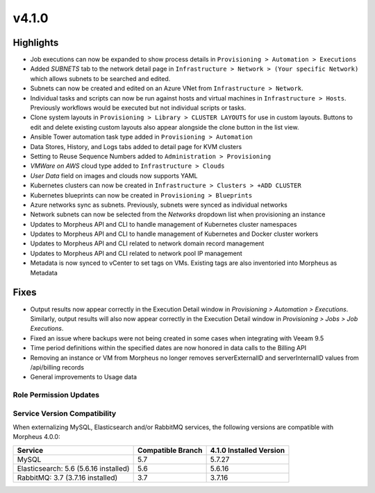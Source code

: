 v4.1.0
======

Highlights
----------
- Job executions can now be expanded to show process details in ``Provisioning > Automation > Executions``
- Added `SUBNETS` tab to the network detail page in ``Infrastructure > Network > (Your specific Network)`` which allows subnets to be searched and edited.
- Subnets can now be created and edited on an Azure VNet from ``Infrastructure > Network``.
- Individual tasks and scripts can now be run against hosts and virtual machines in ``Infrastructure > Hosts``. Previously workflows would be executed but not individual scripts or tasks.
- Clone system layouts in ``Provisioning > Library > CLUSTER LAYOUTS`` for use in custom layouts. Buttons to edit and delete existing custom layouts also appear alongside the clone button in the list view.
- Ansible Tower automation task type added in ``Provisioning > Automation``
- Data Stores, History, and Logs tabs added to detail page for KVM clusters
- Setting to Reuse Sequence Numbers added to ``Administration > Provisioning``
- `VMWare on AWS` cloud type added to ``Infrastructure > Clouds``
- `User Data` field on images and clouds now supports YAML
- Kubernetes clusters can now be created in ``Infrastructure > Clusters > +ADD CLUSTER``
- Kubernetes blueprints can now be created in ``Provisioning > Blueprints``
- Azure networks sync as subnets. Previously, subnets were synced as individual networks
- Network subnets can now be selected from the `Networks` dropdown list when provisioning an instance
- Updates to Morpheus API and CLI to handle management of Kubernetes cluster namespaces
- Updates to Morpheus API and CLI to handle management of Kubernetes and Docker cluster workers
- Updates to Morpheus API and CLI related to network domain record management
- Updates to Morpheus API and CLI related to network pool IP management
- Metadata is now synced to vCenter to set tags on VMs. Existing tags are also inventoried into Morpheus as Metadata

Fixes
----------
- Output results now appear correctly in the Execution Detail window in `Provisioning > Automation > Executions`. Similarly, output results will also now appear correctly in the Execution Detail window in `Provisioning > Jobs > Job Executions`.
- Fixed an issue where backups were not being created in some cases when integrating with Veeam 9.5
- Time period definitions within the specified dates are now honored in data calls to the Billing API
- Removing an instance or VM from Morpheus no longer removes serverExternalID and serverInternalID values from /api/billing records
- General improvements to Usage data

Role Permission Updates
^^^^^^^^^^^^^^^^^^^^^^^

Service Version Compatibility
^^^^^^^^^^^^^^^^^^^^^^^^^^^^^
When externalizing MySQL, Elasticsearch and/or RabbitMQ services, the following versions are compatible with Morpheus 4.0.0:

+---------------------------------------+----------------------+-----------------------------+
| **Service**                           |**Compatible Branch** | **4.1.0 Installed Version** |
+---------------------------------------+----------------------+-----------------------------+
| MySQL                                 | 5.7                  | 5.7.27                      |
+---------------------------------------+----------------------+-----------------------------+
| Elasticsearch: 5.6 (5.6.16 installed) | 5.6                  | 5.6.16                      |
+---------------------------------------+----------------------+-----------------------------+
| RabbitMQ: 3.7 (3.7.16 installed)      | 3.7                  | 3.7.16                      |
+---------------------------------------+----------------------+-----------------------------+
